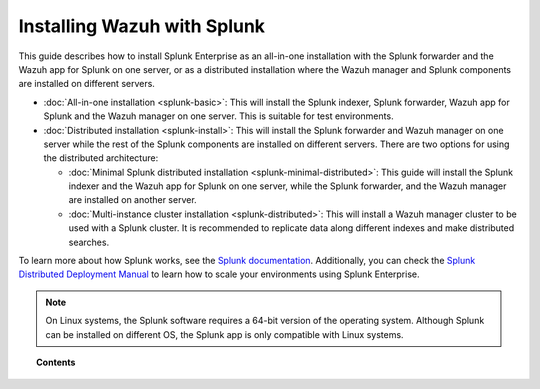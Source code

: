 .. Copyright (C) 2015–2022 Wazuh, Inc.

.. meta::
   :description: Learn how to install Splunk Enterprise as a single or multi-instance cluster along with the Splunk forwarder and the Wazuh Splunk app. 

Installing Wazuh with Splunk
============================

This guide describes how to install Splunk Enterprise as an all-in-one installation with the Splunk forwarder and the Wazuh app for Splunk on one server, or as a distributed installation where the Wazuh manager and Splunk components are installed on different servers.

-  :doc:`All-in-one installation <splunk-basic>`: This will install the Splunk indexer, Splunk forwarder, Wazuh app for Splunk and the Wazuh manager on one server. This is suitable for test environments.

-  :doc:`Distributed installation <splunk-install>`: This will install the Splunk forwarder and Wazuh manager on one server while the rest of the Splunk components are installed on different servers. There are two options for using the distributed architecture:

   -   :doc:`Minimal Splunk distributed installation <splunk-minimal-distributed>`: This guide will install the Splunk indexer and the Wazuh app for Splunk on one server, while the Splunk forwarder, and the Wazuh manager are installed on another server.
   -   :doc:`Multi-instance cluster installation <splunk-distributed>`: This will install a Wazuh manager cluster to be used with a Splunk cluster. It is recommended to replicate data along different indexes and make distributed searches.

To learn more about how Splunk works, see the `Splunk documentation <https://docs.splunk.com/Documentation>`__. Additionally, you can check the `Splunk Distributed Deployment Manual <http://docs.splunk.com/Documentation/Splunk/|SPLUNK_LATEST|/Deploy/Distributedoverview>`__ to learn how to scale your environments using Splunk Enterprise.

.. note::
  
   On Linux systems, the Splunk software requires a 64-bit version of the operating system. Although Splunk can be installed on different OS, the Splunk app is only compatible with Linux systems.

.. topic:: Contents

   .. toctree::
      :maxdepth: 2
      :includehidden:

      splunk-wazuh
      splunk-install
      splunk-app
      splunk-reverse-proxy
      splunk-polling
      splunk-rbac
